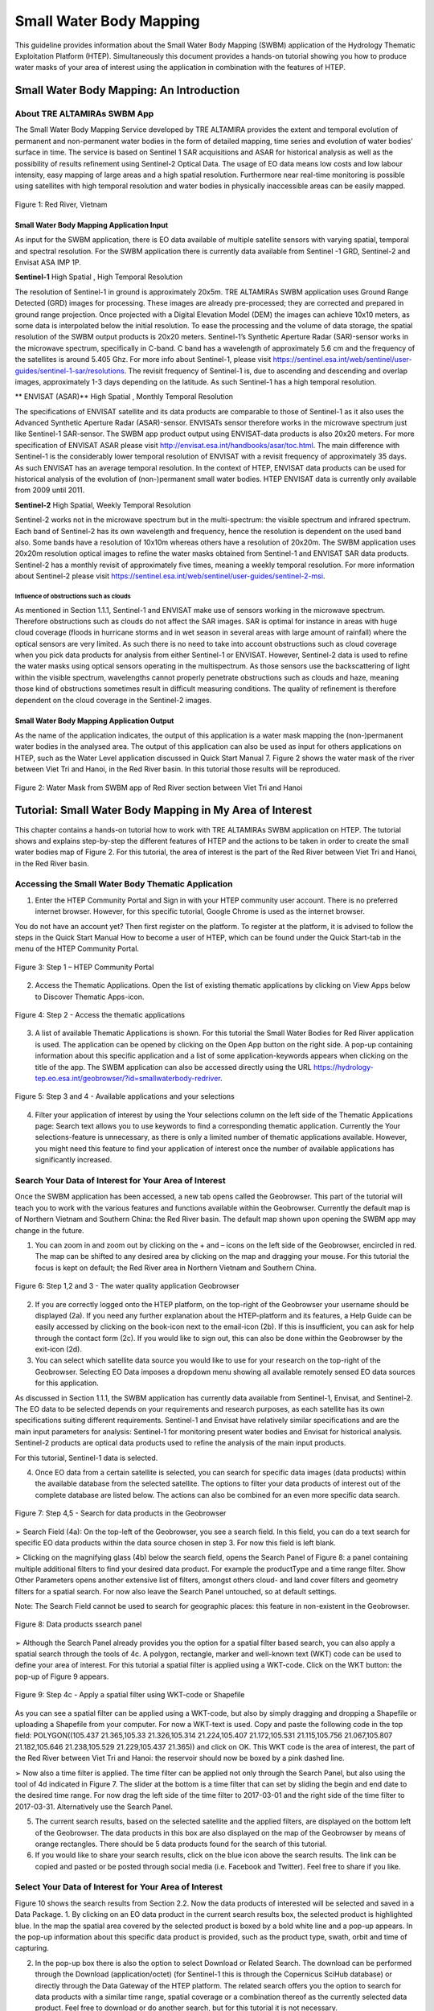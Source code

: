 .. _QSM6:

Small Water Body Mapping
------------------------

This guideline provides information about the Small Water Body Mapping (SWBM) application of the Hydrology Thematic Exploitation Platform (HTEP). Simultaneously this document provides a hands-on tutorial showing you how to produce water masks of your area of interest using the application in combination with the features of HTEP.

Small Water Body Mapping: An Introduction
=========================================

About TRE ALTAMIRAs SWBM App
~~~~~~~~~~~~~~~~~~~~~~~~~~~~

The Small Water Body Mapping Service developed by TRE ALTAMIRA provides the extent and temporal evolution of permanent and non-permanent water bodies in the form of detailed mapping, time series and evolution of water bodies’ surface in time. The service is based on Sentinel 1 SAR acquisitions and ASAR for historical analysis as well as the possibility of results refinement using Sentinel-2 Optical Data.
The usage of EO data means low costs and low labour intensity, easy mapping of large areas and a high spatial resolution. Furthermore near real-time monitoring is possible using satellites with high temporal resolution and water bodies in physically inaccessible areas can be easily mapped. 

.. figure:: includes/qsm6-f1.png
	:align: center
	:width: 80%
	:figclass: img-container-border	
 
 	Figure 1: Red River, Vietnam

Small Water Body Mapping Application Input
++++++++++++++++++++++++++++++++++++++++++

As input for the SWBM application, there is EO data available of multiple satellite sensors with varying spatial, temporal and spectral resolution. For the SWBM application there is currently data available from Sentinel -1 GRD, Sentinel-2 and Envisat ASA IMP 1P. 

**Sentinel-1** High Spatial , High Temporal Resolution

The resolution of Sentinel-1 in ground is approximately 20x5m. TRE ALTAMIRAs SWBM application uses Ground Range Detected (GRD) images for processing. These images are already pre-processed; they are corrected and prepared in ground range projection. Once projected with a Digital Elevation Model (DEM) the images can achieve 10x10 meters, as some data is interpolated below the initial resolution. To ease the processing and the volume of data storage, the spatial resolution of the SWBM output products is 20x20 meters.
Sentinel-1’s Synthetic Aperture Radar (SAR)-sensor works in the microwave spectrum, specifically in C-band. C band has a wavelength of approximately 5.6 cm and the frequency of the satellites is around 5.405 Ghz. For more info about Sentinel-1, please visit https://sentinel.esa.int/web/sentinel/user-guides/sentinel-1-sar/resolutions. The revisit frequency of Sentinel-1 is, due to ascending and descending and overlap images, approximately 1-3 days depending on the latitude. As such Sentinel-1 has a high temporal resolution.

** ENVISAT (ASAR)**	High Spatial , Monthly Temporal Resolution

The specifications of ENVISAT satellite and its data products are comparable to those of Sentinel-1 as it also uses the Advanced Synthetic Aperture Radar (ASAR)-sensor. ENVISATs sensor therefore works in the microwave spectrum just like Sentinel-1 SAR-sensor. The SWBM app product output using ENVISAT-data products is also 20x20 meters. For more specification of ENVISAT ASAR please visit http://envisat.esa.int/handbooks/asar/toc.html.   
The main difference with Sentinel-1 is the considerably lower temporal resolution of ENVISAT with a revisit frequency of approximately 35 days. As such ENVISAT has an average temporal resolution. In the context of HTEP, ENVISAT data products can be used for historical analysis of the evolution of (non-)permanent small water bodies. HTEP ENVISAT data is currently only available from 2009 until 2011.

**Sentinel-2**	 High Spatial, Weekly Temporal Resolution

Sentinel-2 works not in the microwave spectrum but in the multi-spectrum: the visible spectrum and infrared spectrum. Each band of Sentinel-2 has its own wavelength and frequency, hence the resolution is dependent on the used band also. Some bands have a resolution of 10x10m whereas others have a resolution of 20x20m. The SWBM application uses 20x20m resolution optical images to refine the water masks obtained from Sentinel-1 and ENVISAT SAR data products. Sentinel-2 has a monthly revisit of approximately five times, meaning a weekly temporal resolution. For more information about Sentinel-2 please visit https://sentinel.esa.int/web/sentinel/user-guides/sentinel-2-msi.

Influence of obstructions such as clouds
****************************************

As mentioned in Section 1.1.1, Sentinel-1 and ENVISAT make use of sensors working in the microwave spectrum. Therefore obstructions such as clouds do not affect the SAR images. SAR is optimal for instance in areas with huge cloud coverage (floods in hurricane storms and in wet season in several areas with large amount of rainfall) where the optical sensors are very limited. As such there is no need to take into account obstructions such as cloud coverage when you pick data products for analysis from either Sentinel-1 or ENVISAT. 
However, Sentinel-2 data is used to refine the water masks using optical sensors operating in the multispectrum. As those sensors use the backscattering of light within the visible spectrum, wavelengths cannot properly penetrate obstructions such as clouds and haze, meaning those kind of obstructions sometimes result in difficult measuring conditions. The quality of refinement is therefore dependent on the cloud coverage in the Sentinel-2 images. 

Small Water Body Mapping Application Output
++++++++++++++++++++++++++++++++++++++++++

As the name of the application indicates, the output of this application is a water mask mapping the (non-)permanent water bodies in the analysed area. The output of this application can also be used as input for others applications on HTEP, such as the Water Level application discussed in Quick Start Manual 7. Figure 2 shows the water mask of the river between Viet Tri and Hanoi, in the Red River basin. In this tutorial those results will be reproduced.
 
.. figure:: includes/qsm6-f2.png
	:align: center
	:width: 80%
	:figclass: img-container-border	
 
 	Figure 2: Water Mask from SWBM app of Red River section between Viet Tri and Hanoi


Tutorial: Small Water Body Mapping in My Area of Interest
=========================================================

This chapter contains a hands-on tutorial how to work with TRE ALTAMIRAs SWBM application on HTEP. The tutorial shows and explains step-by-step the different features of HTEP and the actions to be taken in order to create the small water bodies map of Figure 2. For this tutorial, the area of interest is the part of the Red River between Viet Tri and Hanoi, in the Red River basin. 

Accessing the Small Water Body Thematic Application
~~~~~~~~~~~~~~~~~~~~~~~~~~~~~~~~~~~~~~~~~~~~~~~~~~~

1.	Enter the HTEP Community Portal and Sign in with your HTEP community user account. There is no preferred internet browser. However, for this specific tutorial, Google Chrome is used as the internet browser. 

You do not have an account yet? Then first register on the platform. To register at the platform, it is advised to follow the steps in the Quick Start Manual How to become a user of HTEP, which can be found under the Quick Start-tab in the menu of the HTEP Community Portal. 

.. figure:: includes/qsm6-f3.png
	:align: center
	:width: 80%
	:figclass: img-container-border	
 
 	Figure 3: Step 1 – HTEP Community Portal

2.	Access the Thematic Applications. Open the list of existing thematic applications by clicking on View Apps below to Discover Thematic Apps-icon.

.. figure:: includes/qsm6-f4.png
	:align: center
	:width: 80%
	:figclass: img-container-border	
 
 	Figure 4: Step 2 - Access the thematic applications

3.	A list of available Thematic Applications is shown. For this tutorial the Small Water Bodies for Red River application is used. The application can be opened by clicking on the Open App button on the right side. A pop-up containing information about this specific application and a list of some application-keywords appears when clicking on the title of the app. The SWBM application can also be accessed directly using the URL https://hydrology-tep.eo.esa.int/geobrowser/?id=smallwaterbody-redriver. 
  
.. figure:: includes/qsm6-f5.png
	:align: center
	:width: 80%
	:figclass: img-container-border	
 
 	Figure 5: Step 3 and 4 - Available applications and your selections

4.	Filter your application of interest by using the Your selections column on the left side of the Thematic Applications page: Search text allows you to use keywords to find a corresponding thematic application. Currently the Your selections-feature is unnecessary, as there is only a limited number of thematic applications available. However, you might need this feature to find your application of interest once the number of available applications has significantly increased.

Search Your Data of Interest for Your Area of Interest
~~~~~~~~~~~~~~~~~~~~~~~~~~~~~~~~~~~~~~~~~~~~~~~~~~~~~~

Once the SWBM application has been accessed, a new tab opens called the Geobrowser. This part of the tutorial will teach you to work with the various features and functions available within the Geobrowser. Currently the default map is of Northern Vietnam and Southern China: the Red River basin. The default map shown upon opening the SWBM app may change in the future. 

1.	You can zoom in and zoom out by clicking on the + and – icons on the left side of the Geobrowser, encircled in red. The map can be shifted to any desired area by clicking on the map and dragging your mouse. For this tutorial the focus is kept on default; the Red River area in Northern Vietnam and Southern China. 
 
.. figure:: includes/qsm6-f6.png
	:align: center
	:width: 80%
	:figclass: img-container-border	
 
 	Figure 6: Step 1,2 and 3 - The water quality application Geobrowser

2.	If you are correctly logged onto the HTEP platform, on the top-right of the Geobrowser your username should be displayed (2a). If you need any further explanation about the HTEP-platform and its features, a Help Guide can be easily accessed by clicking on the book-icon next to the email-icon (2b). If this is insufficient, you can ask for help through the contact form (2c). If you would like to sign out, this can also be done within the Geobrowser by the exit-icon (2d).

3.	You can select which satellite data source you would like to use for your research on the top-right of the Geobrowser. Selecting EO Data imposes a dropdown menu showing all available remotely sensed EO data sources for this application. 

As discussed in Section 1.1.1, the SWBM application has currently data available from Sentinel-1, Envisat, and Sentinel-2. The EO data to be selected depends on your requirements and research purposes, as each satellite has its own specifications suiting different requirements. Sentinel-1 and Envisat have relatively similar specifications and are the main input parameters for analysis: Sentinel-1 for monitoring present water bodies and Envisat for historical analysis. Sentinel-2 products are optical data products used to refine the analysis of the main input products.

For this tutorial, Sentinel-1 data is selected. 

4.	Once EO data from a certain satellite is selected, you can search for specific data images (data products) within the available database from the selected satellite. The options to filter your data products of interest out of the complete database are listed below. The actions can also be combined for an even more specific data search. 

.. figure:: includes/qsm6-f1.png
	:align: center
	:width: 80%
	:figclass: img-container-border	
 
 	Figure 7: Step 4,5 - Search for data products in the Geobrowser

➢	Search Field (4a): On the top-left of the Geobrowser, you see a search field. In this field, you can do a text search for specific EO data products within the data source chosen in step 3. For now this field is left blank.

➢	Clicking on the magnifying glass (4b) below the search field, opens the Search Panel of Figure 8: a panel containing multiple additional filters to find your desired data product. For example the productType and a time range filter. Show Other Parameters opens another extensive list of filters, amongst others cloud- and land cover filters and geometry filters for a spatial search. For now also leave the Search Panel untouched, so at default settings. 

Note: The Search Field cannot be used to search for geographic places: this feature in non-existent in the Geobrowser. 

.. figure:: includes/qsm6-f1.png
	:align: center
	:width: 80%
	:figclass: img-container-border	
 
 	Figure 8: Data products ssearch panel

➢	Although the Search Panel already provides you the option for a spatial filter based search, you can also apply a spatial search through the tools of 4c. A polygon, rectangle, marker and well-known text (WKT) code can be used to define your area of interest. For this tutorial a spatial filter is applied using a WKT-code. Click on the WKT button: the pop-up of Figure 9 appears.
 
.. figure:: includes/qsm6-f9.png
	:align: center
	:width: 80%
	:figclass: img-container-border	
 
 	Figure 9: Step 4c - Apply a spatial filter using WKT-code or Shapefile

As you can see a spatial filter can be applied using a WKT-code, but also by simply dragging and dropping a Shapefile or uploading a Shapefile from your computer. For now a WKT-text is used. Copy and paste the following code in the top field: POLYGON((105.437 21.365,105.33 21.326,105.314 21.224,105.407 21.172,105.531 21.115,105.756 21.067,105.807 21.182,105.646 21.238,105.529 21.229,105.437 21.365)) and click on OK. This WKT code is the area of interest, the part of the Red River between Viet Tri and Hanoi: the reservoir should now be boxed by a pink dashed line. 

➢	Now also a time filter is applied. The time filter can be applied not only through the Search Panel, but also using the tool of 4d indicated in Figure 7. The slider at the bottom is a time filter that can set by sliding the begin and end date to the desired time range. For now drag the left side of the time filter to 2017-03-01 and the right side of the time filter to 2017-03-31. Alternatively use the Search Panel.

5.	The current search results, based on the selected satellite and the applied filters, are displayed on the bottom left of the Geobrowser. The data products in this box are also displayed on the map of the Geobrowser by means of orange rectangles. There should be 5 data products found for the search of this tutorial.

6.	If you would like to share your search results, click on the blue icon above the search results. The link can be copied and pasted or be posted through social media (i.e. Facebook and Twitter). Feel free to share if you like.

Select Your Data of Interest for Your Area of Interest
~~~~~~~~~~~~~~~~~~~~~~~~~~~~~~~~~~~~~~~~~~~~~~~~~~~~~~

Figure 10 shows the search results from Section 2.2. Now the data products of interested will be selected and saved in a Data Package.
1.	By clicking on an EO data product in the current search results box, the selected product is highlighted blue. In the map the spatial area covered by the selected product is boxed by a bold white line and a pop-up appears. In the pop-up information about this specific data product is provided, such as the product type, swath, orbit and time of capturing.

2.	In the pop-up box there is also the option to select Download or Related Search. The download can be performed through the Download (application/octet) (for Sentinel-1 this is through the Copernicus SciHub database) or directly through the Data Gateway of the HTEP platform. The related search offers you the option to search for data products with a similar time range, spatial coverage or a combination thereof as the currently selected data product. Feel free to download or do another search, but for this tutorial it is not necessary. 

.. figure:: includes/qsm6-f10.png
	:align: center
	:width: 80%
	:figclass: img-container-border	
 
 	Figure 10: Step 1-3 - Select your data product of interest

3.	To  easily  select/deselect  (multiple)  products  or 
show/hide (multiple)  products on the map of the 
Geobrowser,  use  the  icon  next  to  the   orange  
square.

4.	The data products of interest for your research can be selected and transferred to the features basket simply using drag and drop as illustrated in Figure 11. 
 
.. figure:: includes/qsm6-f11.png
	:align: center
	:width: 80%
	:figclass: img-container-border	
 
 	Figure 11: Step 4-6 - Drag and drop data products from search results to features basket

For this tutorial, select the following three products from the current search results and transfer them to the features basket: S1A GRD IW_DP L1 VV, VH 128 2017-03-20T11:05:53.4115860 (20 March 2017), S1A GRD IW_DP L1 VV, VH 91 2017-03-17T22:50:33.49198502 (17 March 2017) and S1A GRD IW_DP L1 VV, VH 128 2017-03-08T11:06:00.3705280 (8 March 2017).
Change the satellite data source from Sentinel-1 to Sentinel-2 to see if there are usable optical data products for result refinement. Three data product appear: click on them for additional information. As you can see, all data products have a cloud coverage of >98%. As such refinement using Sentinel-2 data is impossible for this exercise. 
5.	The products in the features basket can be easily selected/deselected and/or removed using the options on the top-right of the features basket. 

6.	All data products dropped in the features basket, can together be saved as a single Data Package using the Save button on the top-right of the features basket box. The pop-up of Figure 12 appears and a name can be assigned to the Data Package. Name your data package SWB_VietTri_Hanoi_March17_ username (replace username by your username). Click on Save to Save the Data Package: a message should appear stating a successful save.

The advantage of a Data Package is that you can easily load your data products of interest at any arbitrary time and you can also easily share it with other hydrologists. 
 
.. figure:: includes/qsm6-f12.png
	:align: center
	:width: 80%
	:figclass: img-container-border	
 
 	Figure 12: Step 6 - Save your data products in a Data Package

7.	Your data package created in step 6, can be found in the Data Packages box. Access the Data Packages box using the Data Packages tab, located next to the Features Basket tab.
  
.. figure:: includes/qsm6-f13.png
	:align: center
	:width: 80%
	:figclass: img-container-border	
 
 	Figure 13: Step 7-9 - Overview of available data packages

8.	You see a list of many Data Packages published by other users. Find your own Data Package, which has the name you gave it in Step 6. The human-icon in front of the Data Package name indicates this Data Package is created by you and only visible for you.

9.	One of the options is to share your Data Package with all other HTEP users or with your community. To do so, click on share. A pop-up will appear as shown in Figure 14.
 
.. figure:: includes/qsm6-f14.png
	:align: center
	:width: 80%
	:figclass: img-container-border	
 
 	Figure 14: Step 9 - Choose the visibility of your data package

· **Do not share:** Default setting, meaning your data package is only visible for yourself.
· **Share with anyone:** Share your data package with all other HTEP users.
· **Restricted sharing:** Share your data package with a limited number of users, for example only a specific user(s) or with users from the same community.

For now, leave your data package at default settings (Do not share) and Close the pop-up. In the list of public Data Packages there should be a Data Package called SWB_VietTri-Hanoi_March17_RR-Tutorial. This Data Package was created and published for the purpose of this tutorial. Please click on load: the products from this Data Package are loaded. It contains the same products as your own data package, and two additional products: A Sentinel-2 product and another Sentinel-1 product from 2016. 
10.	Additional features to manage Geobrowser map visualisation: On the top-right of the Geobrowser the lay-out manager-icon, indicated by the red rectangle in Figure 15, can be selected: a list of options will appear to manage the Geobrowser map visualisation. The background of the map can be changed from default to for example Google Maps or Natural Earth. In the dropdown menu it can also be defined which products should be shown on the map: for instance the products from the related search, the products from the features basket or the data results after processing, which will be discussed in Section 2.4. Feel free to play with the visualisation of the map.

           	                      
.. figure:: includes/qsm6-f15.png
	:align: center
	:width: 80%
	:figclass: img-container-border	
 
 	Figure 15: Step 10 - Change the visualisation of the Geobrowser map

Processing Your Data Using the Small Water Bodies Mapping service
~~~~~~~~~~~~~~~~~~~~~~~~~~~~~~~~~~~~~~~~~~~~~~~~~~~~~~~~~~~~~~~~~

Section 2.2 and 2.3 explained how to search for and select your data of interest within the Geobrowser. Having the relevant data selected and saved, it is now time to process this data to obtain the desired product output.
1.	The processing services can be accessed from within the Geobrowser, but they are initially hidden. Open the available processing services by clicking on the processing services tab. 

.. figure:: includes/qsm6-f16.png
	:align: center
	:width: 80%
	:figclass: img-container-border	
 
 	Figure 16: Step 1, 2 and 3 - Access processing services   

2.	On top of the processing services, three options are displayed: Services, Jobs and a Search Field. 

➢	Services: This tab yields a list of available processing services (the different models and algorithms within the application). Currently only the Small water bodies processing service is available, but this number will increase in the future.
 
➢	Search Field: Once the number of available processing services has increased, the Search Field can be used to filter only those processing services of interest.

➢	Jobs: This tab lists all existing jobs. The jobs shown are the jobs you have created yourself  or the jobs who have been published by other HTEP users. 

3.	For now, click on the process service Small water bodies service to access the Small Water Body Mapping processing service. See Figure 17.

4.	To process data and create output, a Job needs to be created. A job can be created by filling in all the fields as shown in Figure 17: 

.. figure:: includes/qsm6-f1.png
	:align: center
	:width: 80%
	:figclass: img-container-border	
 
 	Figure 17: Step 3,5 - SWBM processing service

➢	Job title: Give your Job a title, for instance SWB_VietTri-Hanoi_March17_username. Any other name with arbitrary length and symbols is also allowed.

➢	Satellite constellation: Here you define from which satellite you are going to analyse products. For this tutorial this is Sentinel-1.

➢	Area of interest: Define your area of interest. Click on the arrow and a dropdown menu appears.  Pick bbox (bounding box) - geometry to define the area used as a spatial filter in Step 4 of Section 2.1 as the area of interest. The WKT-code will appear in the field.

➢	Images to compute small water bodies: This are the images that will be used to analyse the small water bodies. Drag all Sentinel-1 products from your features basket to this input field.

➢	Sentinel-2 L1C: This is the input field in case you wish to use Sentinel-2 products for refinement of the results. The field can be kept at NONE if no refinement is needed, but for this tutorial please drag the Sentinel-2 product from the features basket to this input field.
 
➢	Temporal baseline: In this field it should be indicated what maximum time difference is allowed between the input Sentinel-1/ENVISAT data products and the Sentinel-2 data products. If the differences in water bodies between both data products are too large, it is not useful to use one product to refine the results of another product. A suitable baseline depends on the area and the event. The baseline is by default 48 hours, but for this tutorial it is set to 300. 

➢	If desired, you can share your processing service on social media with the Share-icon above Job Title.

5.	Click on the Run Job button to run the job. 

.. figure:: includes/qsm6-f18.png
	:align: center
	:width: 80%
	:figclass: img-container-border	
 	
 	Figure 18: Step 6 - Job progress and job info


6.	Now the job is running, your data is analysed using HTEPs cloud services. During the processing of your data, information about your job is displayed as shown in Figure 18. Job Info provides info about the job, such as the name of the job, its identifiers, the date of creation and the user who created the job. Besides a progress bar shows you the progress of the analysis and under parameters you see the input and output parameters used for this specific job. 

Visualising and Sharing of Job Results
~~~~~~~~~~~~~~~~~~~~~~~~~~~~~~~~~~~~~~

The previous section showed how to process the data products obtained from Section 2.2 and 2.3. Once the process is finished, which may take a considerable amount of time, the results can be visualized and possibly shared with others users and/or your community.
1.	Once the processor has finished the job, the Status of the job will change from Running to Success as shown in Figure 19.

.. figure:: includes/qsm6-f1.png
	:align: center
	:width: 80%
	:figclass: img-container-border	
 
 	Figure 19: Step 1 - Processor after a succesfull job

2.	If a problem occurred during the processing of your job, or if it was performed using the wrong parameters then click Resubmit Job to run the job again. Adaptions to your parameters can be made.

3.	But if your job was processed correct and successful, simply click on the Show Results button to show the results of your job.

4.	The results of your job are loaded in what previously was the current search result box, see Figure 21. To know if you this box contains EO satellite data products or job results, take a look on the top-right of the Geobrowser to check if you are in the Products tab or EO Data tab.

5.	The job results are not just loaded in the current search results box, but also in the Geobrowser. You can visualize each parameter individually in the Geobrowser by selecting the option show only this feature. 

.. figure:: includes/qsm6-f1.png
	:align: center
	:width: 80%
	:figclass: img-container-border	
 
 	Figure 20: Step 2,3 - Job progress and job info

6.	For each analysed image there are three output products in tiff format, which can be visualized in the Geobrowser. Furthermore the results show a quality_control.zip file. The SWBM application allows you to check the intermediate results during the analysis, in order to analyse the quality and reliability of the end product. If you wish to do a quality control, download this zipfile and follow the SWBM Quality Control Manual incorporated in the HTEP User Manual: http://hydrology-tep.github.io/documentation/apps/swbm.html.

7.	The resolution of the job results within the Geobrowser is rather low and may impose the false assumption of unreliable results. Therefore, click on your data product of interest in the result box and a pop-up will appear as shown in Figure 21. Here you can Download the result in different formats. 
 
.. figure:: includes/qsm6-f21.png
	:align: center
	:width: 80%
	:figclass: img-container-border	
 
 	Figure 21: Step 4-8 - Visualisation of Job Results

8.	Through the Share-button in the processor tab, you can share your results with other users, your community, or simply with all HTEP users.

9.	To find your previously generated job results, or to find job results shared by others users, go to the Jobs-tab in the processing service as illustrated in Figure 22.

10.	Click on the Show thematic jobs-field next to the Filter Jobs Search Field: here you can choose which jobs you wish to see: only the thematic jobs, all jobs, only your own created jobs or only public jobs. Once you found your job of interest, click on the name of the job and access the results as explained in steps 3-7. You will see there is a thematic job available that shows the results from this Quick Start Manual: SWB_VietTri-Hanoi_March17-RR-Tutorial.
 
.. figure:: includes/qsm6-f22.png
	:align: center
	:width: 80%
	:figclass: img-container-border	
 
 	Figure 22: Step 10 - List of published Jobs
	




